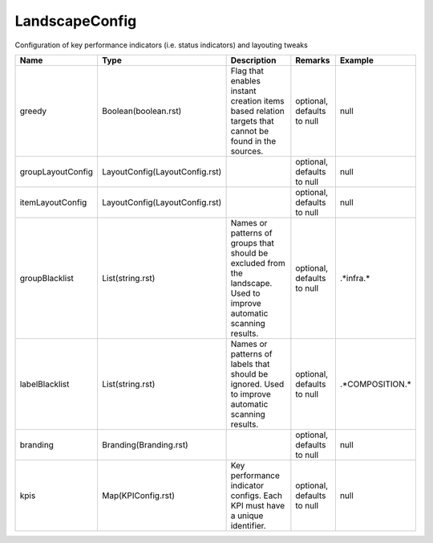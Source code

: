 LandscapeConfig
---------------

Configuration of key performance indicators (i.e. status indicators) and layouting tweaks


.. list-table::
   :header-rows: 1

   * - Name
     - Type
     - Description
     - Remarks
     - Example

   * - greedy
     - Boolean(boolean.rst)
     - Flag that enables instant creation items based relation targets that cannot be found in the sources.
     - optional, defaults to null
     - null
   * - groupLayoutConfig
     - LayoutConfig(LayoutConfig.rst)
     - 
     - optional, defaults to null
     - null
   * - itemLayoutConfig
     - LayoutConfig(LayoutConfig.rst)
     - 
     - optional, defaults to null
     - null
   * - groupBlacklist
     - List(string.rst)
     - Names or patterns of groups that should be excluded from the landscape. Used to improve automatic scanning results.
     - optional, defaults to null
     - .*infra.*
   * - labelBlacklist
     - List(string.rst)
     - Names or patterns of labels that should be ignored. Used to improve automatic scanning results.
     - optional, defaults to null
     - .*COMPOSITION.*
   * - branding
     - Branding(Branding.rst)
     - 
     - optional, defaults to null
     - null
   * - kpis
     - Map(KPIConfig.rst)
     - Key performance indicator configs. Each KPI must have a unique identifier.
     - optional, defaults to null
     - null

